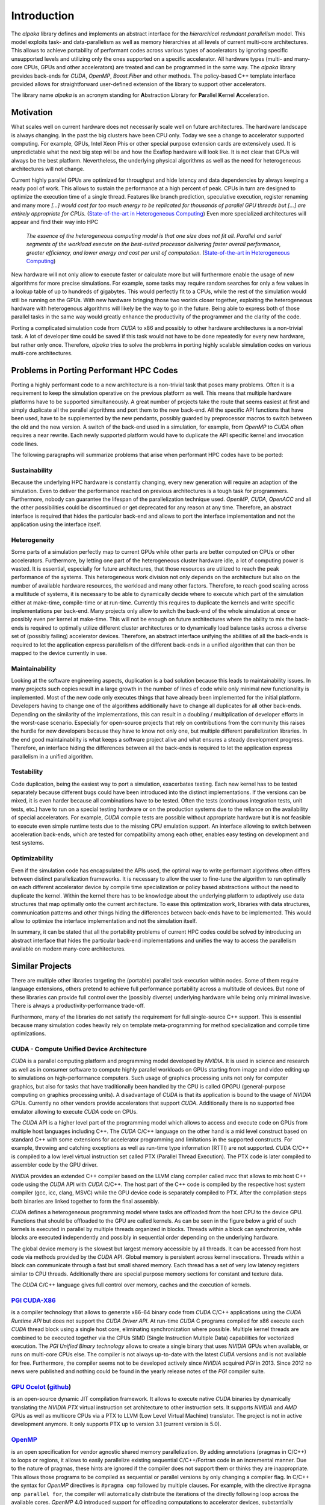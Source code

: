 Introduction
============

The *alpaka* library defines and implements an abstract interface for the *hierarchical redundant parallelism* model.
This model exploits task- and data-parallelism as well as memory hierarchies at all levels of current multi-core architectures.
This allows to achieve portability of performant codes across various types of accelerators by ignoring specific unsupported levels and utilizing only the ones supported on a specific accelerator.
All hardware types (multi- and many-core CPUs, GPUs and other accelerators) are treated and can be programmed in the same way.
The *alpaka* library provides back-ends for *CUDA*, *OpenMP*, *Boost.Fiber* and other methods.
The policy-based C++ template interface provided allows for straightforward user-defined extension of the library to support other accelerators.

The library name *alpaka* is an acronym standing for **A**\ bstraction **L**\ ibrary for **Pa**\ rallel **K**\ ernel **A**\ cceleration.


Motivation
----------

What scales well on current hardware does not necessarily scale well on future architectures.
The hardware landscape is always changing.
In the past the big clusters have been CPU only.
Today we see a change to accelerator supported computing.
For example, GPUs, Intel Xeon Phis or other special purpose extension cards are extensively used.
It is unpredictable what the next big step will be and how the Exaflop hardware will look like.
It is not clear that GPUs will always be the best platform.
Nevertheless, the underlying physical algorithms as well as the need for heterogeneous architectures will not change.

Current highly parallel GPUs are optimized for throughput and hide latency and data dependencies by always keeping a ready pool of work.
This allows to sustain the performance at a high percent of peak.
CPUs in turn are designed to optimize the execution time of a single thread.
Features like branch prediction, speculative execution, register renaming and many more *[...] would cost far too much energy to be replicated for thousands of parallel GPU threads but [...] are entirely appropriate for CPUs.* (`State-of-the-art in Heterogeneous Computing`_)
Even more specialized architectures will appear and find their way into HPC

  *The essence of the heterogeneous computing model is that one size does not fit all. Parallel and serial segments of the workload execute on the best-suited processor delivering faster overall performance, greater efficiency, and lower energy and cost per unit of computation.* (`State-of-the-art in Heterogeneous Computing`_)

New hardware will not only allow to execute faster or calculate more but will furthermore enable the usage of new algorithms for more precise simulations.
For example, some tasks may require random searches for only a few values in a lookup table of up to hundreds of gigabytes.
This would perfectly fit to a CPUs, while the rest of the simulation would still be running on the GPUs.
With new hardware bringing those two worlds closer together, exploiting the heterogeneous hardware with heterogenous algorithms will likely be the way to go in the future.
Being able to express both of those parallel tasks in the same way would greatly enhance the productivity of the programmer and the clarity of the code.

Porting a complicated simulation code from *CUDA* to x86 and possibly to other hardware architectures is a non-trivial task.
A lot of developer time could be saved if this task would not have to be done repeatedly for every new hardware, but rather only once.
Therefore, *alpaka* tries to solve the problems in porting highly scalable simulation codes on various multi-core architectures.

.. _State-of-the-art in Heterogeneous Computing: https://dx.doi.org/10.1155/2010/540159

Problems in Porting Performant HPC Codes
----------------------------------------

Porting a highly performant code to a new architecture is a non-trivial task that poses many problems.
Often it is a requirement to keep the simulation operative on the previous platform as well.
This means that multiple hardware platforms have to be supported simultaneously.
A great number of projects take the route that seems easiest at first and simply duplicate all the parallel algorithms and port them to the new back-end.
All the specific API functions that have been used, have to be supplemented by the new pendants, possibly guarded by preprocessor macros to switch between the old and the new version.
A switch of the back-end used in a simulation, for example, from *OpenMP* to *CUDA* often requires a near rewrite.
Each newly supported platform would have to duplicate the API specific kernel and invocation code lines.

The following paragraphs will summarize problems that arise when performant HPC codes have to be ported:

Sustainability
~~~~~~~~~~~~~~

Because the underlying HPC hardware is constantly changing, every new generation will require an adaption of the simulation.
Even to deliver the performance reached on previous architectures is a tough task for programmers.
Furthermore, nobody can guarantee the lifespan of the parallelization technique used.
*OpenMP*, *CUDA*, *OpenACC* and all the other possibilities could be discontinued or get deprecated for any reason at any time.
Therefore, an abstract interface is required that hides the particular back-end and allows to port the interface implementation and not the application using the interface itself.

Heterogeneity
~~~~~~~~~~~~~

Some parts of a simulation perfectly map to current GPUs while other parts are better computed on CPUs or other accelerators.
Furthermore, by letting one part of the heterogeneous cluster hardware idle, a lot of computing power is wasted.
It is essential, especially for future architectures, that those resources are utilized to reach the peak performance of the systems.
This heterogeneous work division not only depends on the architecture but also on the number of available hardware resources, the workload and many other factors.
Therefore, to reach good scaling across a multitude of systems, it is necessary to be able to dynamically decide where to execute which part of the simulation either at make-time, compile-time or at run-time.
Currently this requires to duplicate the kernels and write specific implementations per back-end.
Many projects only allow to switch the back-end of the whole simulation at once or possibly even per kernel at make-time.
This will not be enough on future architectures where the ability to mix the back-ends is required to optimally utilize different cluster architectures or to dynamically load balance tasks across a diverse set of (possibly failing) accelerator devices.
Therefore, an abstract interface unifying the abilities of all the back-ends is required to let the application express parallelism of the different back-ends in a unified algorithm that can then be mapped to the device currently in use.

Maintainability
~~~~~~~~~~~~~~~

Looking at the software engineering aspects, duplication is a bad solution because this leads to maintainability issues.
In many projects such copies result in a large growth in the number of lines of code while only minimal new functionality is implemented.
Most of the new code only executes things that have already been implemented for the initial platform.
Developers having to change one of the algorithms additionally have to change all duplicates for all other back-ends.
Depending on the similarity of the implementations, this can result in a doubling / multiplication of developer efforts in the worst-case scenario.
Especially for open-source projects that rely on contributions from the community this raises the hurdle for new developers because they have to know not only one, but multiple different parallelization libraries.
In the end good maintainability is what keeps a software project alive and what ensures a steady development progress.
Therefore, an interface hiding the differences between all the back-ends is required to let the application express parallelism in a unified algorithm.

Testability
~~~~~~~~~~~

Code duplication, being the easiest way to port a simulation, exacerbates testing.
Each new kernel has to be tested separately because different bugs could have been introduced into the distinct implementations.
If the versions can be mixed, it is even harder because all combinations have to be tested.
Often the tests (continuous integration tests, unit tests, etc.) have to run on a special testing hardware or on the production systems due to the reliance on the availability of special accelerators.
For example, *CUDA* compile tests are possible without appropriate hardware but it is not feasible to execute even simple runtime tests due to the missing CPU emulation support.
An interface allowing to switch between acceleration back-ends, which are tested for compatibility among each other, enables easy testing on development and test systems.

Optimizability
~~~~~~~~~~~~~~

Even if the simulation code has encapsulated the APIs used, the optimal way to write performant algorithms often differs between distinct parallelization frameworks.
It is necessary to allow the user to fine-tune the algorithm to run optimally on each different accelerator device by compile time specialization or policy based abstractions without the need to duplicate the kernel.
Within the kernel there has to be knowledge about the underlying platform to adaptively use data structures that map optimally onto the current architecture.
To ease this optimization work, libraries with data structures, communication patterns and other things hiding the differences between back-ends have to be implemented.
This would allow to optimize the interface implementation and not the simulation itself.

In summary, it can be stated that all the portability problems of current HPC codes could be solved by introducing an abstract interface that hides the particular back-end implementations and unifies the way to access the parallelism available on modern many-core architectures.


Similar Projects
----------------

There are multiple other libraries targeting the (portable) parallel task execution within nodes.
Some of them require language extensions, others pretend to achieve full performance portability across a multitude of devices.
But none of these libraries can provide full control over the (possibly diverse) underlying hardware while being only minimal invasive.
There is always a productivity-performance trade-off.

Furthermore, many of the libraries do not satisfy the requirement for full single-source C++ support.
This is essential because many simulation codes heavily rely on template meta-programming for method specialization and compile time optimizations.


CUDA - Compute Unified Device Architecture
~~~~~~~~~~~~~~~~~~~~~~~~~~~~~~~~~~~~~~~~~~

*CUDA* is a parallel computing platform and programming model developed by *NVIDIA*.
It is used in science and research as well as in consumer software to compute highly parallel workloads on GPUs starting from image and video editing up to simulations on high-performance computers.
Such usage of graphics processing units not only for computer graphics, but also for tasks that have traditionally been handled by the CPU is called GPGPU (general-purpose computing on graphics processing units).
A disadvantage of *CUDA* is that its application is bound to the usage of *NVIDIA* GPUs.
Currently no other vendors provide accelerators that support *CUDA*.
Additionally there is no supported free emulator allowing to execute *CUDA* code on CPUs.

The *CUDA* API is a higher level part of the programming model which allows to access and execute code on GPUs from multiple host languages including C++.
The *CUDA* C/C++ language on the other hand is a mid level construct based on standard C++ with some extensions for accelerator programming and limitations in the supported constructs.
For example, throwing and catching exceptions as well as run-time type information (RTTI) are not supported.
*CUDA* C/C++ is compiled to a low level virtual instruction set called PTX (Parallel Thread Execution).
The PTX code is later compiled to assembler code by the GPU driver.

*NVIDIA* provides an extended C++ compiler based on the LLVM clang compiler called nvcc that allows to mix host C++ code using the *CUDA* API with *CUDA* C/C++.
The host part of the C++ code is compiled by the respective host system compiler (gcc, icc, clang, MSVC) while the GPU device code is separately compiled to PTX.
After the compilation steps both binaries are linked together to form the final assembly.

*CUDA* defines a heterogeneous programming model where tasks are offloaded from the host CPU to the device GPU.
Functions that should be offloaded to the GPU are called kernels.
As can be seen in the figure below a grid of such kernels is executed in parallel by multiple threads organized in blocks.
Threads within a block can synchronize, while blocks are executed independently and possibly in sequential order depending on the underlying hardware.

.. image:: https://docs.nvidia.com/cuda/cuda-c-programming-guide/graphics/grid-of-thread-blocks.png

The global device memory is the slowest but largest memory accessible by all threads.
It can be accessed from host code via methods provided by the *CUDA* API.
Global memory is persistent across kernel invocations.
Threads within a block can communicate through a fast but small shared memory.
Each thread has a set of very low latency registers similar to CPU threads.
Additionally there are special purpose memory sections for constant and texture data.

The *CUDA* C/C++ language gives full control over memory, caches and the execution of kernels.


`PGI CUDA-X86 <https://www.pgroup.com/resources/cuda-x86.htm>`_
~~~~~~~~~~~~~~~~~~~~~~~~~~~~~~~~~~~~~~~~~~~~~~~~~~~~~~~~~~~~~~~

is a compiler technology that allows to generate x86-64 binary code from *CUDA* C/C++ applications using the *CUDA Runtime API* but does not support the *CUDA Driver API*.
At run-time *CUDA* C programs compiled for x86 execute each *CUDA* thread block using a single host core, eliminating synchronization where possible.
Multiple kernel threads are combined to be executed together via the CPUs SIMD (Single Instruction Multiple Data) capabilities for vectorized execution.
The *PGI Unified Binary technology* allows to create a single binary that uses *NVIDIA* GPUs when available, or runs on multi-core CPUs else.
The compiler is not always up-to-date with the latest *CUDA* versions and is not available for free.
Furthermore, the compiler seems not to be developed actively since *NVIDIA* acquired *PGI* in 2013.
Since 2012 no news were published and nothing could be found in the yearly release notes of the *PGI* compiler suite.


`GPU Ocelot <https://gpuocelot.gatech.edu/>`_ (`github <https://github.com/gtcasl/gpuocelot>`_)
~~~~~~~~~~~~~~~~~~~~~~~~~~~~~~~~~~~~~~~~~~~~~~~~~~~~~~~~~~~~~~~~~~~~~~~~~~~~~~~~~~~~~~~~~~~~~~

is an open-source dynamic JIT compilation framework.
It allows to execute native *CUDA* binaries by dynamically translating the *NVIDIA PTX* virtual instruction set architecture to other instruction sets.
It supports *NVIDIA* and *AMD* GPUs as well as multicore CPUs via a PTX to LLVM (Low Level Virtual Machine) translator.
The project is not in active development anymore.
It only supports PTX up to version 3.1 (current version is 5.0).


`OpenMP <https://www.openmp.org/>`_
~~~~~~~~~~~~~~~~~~~~~~~~~~~~~~

is an open specification for vendor agnostic shared memory parallelization.
By adding annotations (pragmas in C/C++) to loops or regions, it allows to easily parallelize existing sequential C/C++/Fortran code in an incremental manner.
Due to the nature of pragmas, these hints are ignored if the compiler does not support them or thinks they are inappropriate.
This allows those programs to be compiled as sequential or parallel versions by only changing a compiler flag.
In C/C++ the syntax for *OpenMP* directives is ``#pragma omp`` followed by multiple clauses.
For example, with the directive ``#pragma omp parallel for``, the compiler will automatically distribute the iterations of the directly following loop across the available cores.
*OpenMP* 4.0 introduced support for offloading computations to accelerator devices, substantially improved the task support and extended the SIMD capabilities.
By embedding code within a ``#pragma omp target`` block, the contained code will be executed on the selected device.
*OpenMP* 4.0 is missing the ability for unstructured data movement and only implements structured data movement from and to devices.
The compiler directive ``#pragma omp target data map(...) ...`` at the begin of a code block will define which data is copied to, copied back from and is created on the device.
At the end of the code block the memory is copied back or gets deleted.
There is no way to allocate device memory that is persistent between kernel calls in different methods because it is not possible to create a device data region spanning both functions in the general case.
*OpenMP* 4.1, expected for the end of 2015, is likely to introduce ``#pragma omp target enter data``, ``#pragma omp target exit data`` and other unstructured data movement directives that allow to pass and obtain pointers of already resident memory to and from offloaded kernels.
Currently *OpenMP* does not provide a way to control the hierarchical memory because its main assumption is a shared memory for all threads.
Therefore, the block shared memory on *CUDA* devices can not be explicitly utilized.


`OpenACC <https://www.openacc.org/>`_
~~~~~~~~~~~~~~~~~~~~~~~~~~~~~~~~~~~~~~~~~~~~~

is a pragma based programming standard for heterogeneous computing.
It is very similar to *OpenMP* and provides annotations for parallel execution and data movement as well as run-time functions for accelerator and device management.
In contrast to *OpenMP* it allows limited access to *CUDA* block shared memory.
Current compiler implementations support *NVIDA*, *AMD* and *Intel* accelerators.
Only as of *OpenACC* 2.0 explicit memory management and tiling is supported.
*OpenACC* does not support dynamic allocation of memory (``new``, ``delete``) in kernel code.
It is aimed to be fully merged with *OpenMP* at some point, but for now *OpenMP* 4.0 only introduced some parts of it.


`OpenCL <https://www.khronos.org/opencl/>`_
~~~~~~~~~~~~~~~~~~~~~~~~~~~~~~~~~~~~~~~~~~~

is a programming framework for heterogeneous platforms.
It is fully hardware independent and can utilize CPUs and GPUs of nearly all vendors.
This is achieved by compiling the *OpenCL* kernel code (or the standardized *SPIR* intermediate representation) at run-time by the platform driver into the native instruction set.
Versions prior to 2.1 (released in March 2015) did only support a C-like kernel language.
Version 2.1 introduced a subset of C++14.
*OpenCL* does not support single-source programming (combining C++ host code and accelerator code in a single file).
This is a precondition for templated kernels which are required for policy based generic programming.
It is necessary to note that *NVIDIA* seems to neglect their *OpenCL* implementation.
Support for version 1.2 has just been added in April 2015 after only three and a half years after the publication of the standard.
*OpenCL* does not support dynamic allocation of memory (``new``, ``delete``) in kernel code.


`SYCL <https://www.khronos.org/sycl>`_
~~~~~~~~~~~~~~~~~~~~~~~~~~~~~~~~~~~~~~

is a cross-platform abstraction layer based on *OpenCL*.
The main advantage over *OpenCL* itself is that it allows to write single-source heterogeneous programs.
It enables the usage of a single C++ template function for host and device code.
As of now there is no usable free compiler implementation available that has good support for multiple accelerator devices.


`C++ AMP (Accelerated Massive Parallelism) <https://msdn.microsoft.com/en-us/library/hh265136.aspx>`_
~~~~~~~~~~~~~~~~~~~~~~~~~~~~~~~~~~~~~~~~~~~~~~~~~~~~~~~~~~~~~~~~~~~~~~~~~~~~~~~~~~~~~~~~~~~~~~~~~~~~~

is an open specification from *Microsoft* currently implemented on top of *DirectX 11*.
It is a language extension requiring compiler support that allows to annotate C++ code that can then be run on multiple accelerators.
*C++ AMP* requires the usage of the ``array`` data structure or the ``array_view`` wrapper responsible for copying data to and from the accelerator devices.
The ``parallel_for_each`` function is responsible for offloading the provided function object whose ``operator()`` has to be annotated with ``restrict(amp)``.
The threads can access shared memory and synchronize.
The range of supported accelerator devices, plaforms and compilers is currently very limited.


`KOKKOS <https://github.com/kokkos>`_
~~~~~~~~~~~~~~~~~~~~~~~~~~~~~~~~~~~~~

.. seealso::
   * https://www.xsede.org/documents/271087/586927/Edwards-2013-XSCALE13-Kokkos.pdf
   * https://trilinos.org/oldsite/events/trilinos_user_group_2013/presentations/2013-11-TUG-Kokkos-Tutorial.pdf
   * https://on-demand.gputechconf.com/supercomputing/2013/presentation/SC3103\_Towards-Performance-Portable-Applications-Kokkos.pdf
   * https://dx.doi.org/10.3233/SPR-2012-0343

provides an abstract interface for portable, performant shared memory-programming.
It is a C++ library that offers ``parallel_for``, ``parallel_reduce`` and similar functions for describing the pattern of the parallel tasks.
The execution policy determines how the threads are executed.
For example, this influences the sizes of blocks of threads or if static or dynamic scheduling should be used.
The library abstracts the kernel as a function object that can not have any user defined parameters for its ``operator()``.
Inconveniently, arguments have to be stored in members of the function object coupling algorithm and data together.
*KOKKOS* provides both, abstractions for parallel execution of code and data management.
Multidimensional arrays with a neutral indexing and an architecture dependent layout are available, which can be used, for example, to abstract the underlying hardwares preferred memory access scheme that could be row-major, column-major or even blocked.


`Thrust <https://thrust.github.io/>`_
~~~~~~~~~~~~~~~~~~~~~~~~~~~~~~~~~~~~~

is a parallel algorithms library resembling the C++ Standard Template Library (STL).
It allows to select either the *CUDA*, *TBB* or *OpenMP* back-end at make-time.
Because it is based on generic ``host_vector`` and ``device_vector`` container objects, it is tightly coupling the data structure and the parallelization strategy.
There exist many similar libraries such as `ArrayFire <https://arrayfire.com/>`_ (*CUDA*, *OpenCL*, native C++), `VexCL <https://github.com/ddemidov/vexcl/>`_ (*OpenCL*, *CUDA*), `ViennaCL <http://viennacl.sourceforge.net/>`_ (*OpenCL*, *CUDA*, *OpenMP*) and `hemi <https://github.com/harrism/hemi/>`_ (*CUDA*, native C++).

.. seealso::
   * Phalanx
     See `here <https://www.mgarland.org/files/papers/phalanx-sc12-preprint.pdf>`_
     It is very similar to *alpaka* in the way it abstracts the accelerators.
     C++ Interface provides CUDA, OpenMP, and GASNet back-ends
   * Aura
   * Intel TBB
   * U\PC++


Distinction of the *alpaka* Library
-----------------------------------

In the section about the problems we saw that all portability problems of current HPC codes could be solved with an abstract interface unifying the underlying accelerator back-ends.
The previous section showed that there is currently no project available that could solve all of the problems highlighted.
The C++ interface library proposed to solve all those problems is called *alpaka*.
The subsequent enumeration will summarize the purpose of the library:

*alpaka* is ...
~~~~~~~~~~~~~~~

* an **abstract interface** describing parallel execution on multiple hierarchy levels. It allows to implement a mapping to various hardware architectures but **is no optimal mapping itself**.

* sustainably solving portability (50% on the way to reach full performance portability)

* solving the **heterogeneity** problem. An identical algorithm / kernel can be executed on heterogeneous parallel systems by selecting the target device.

* reducing the **maintainability** burden by not requiring to duplicate all the parts of the simulation that are directly facing the parallelization framework. Instead, it allows to provide a single version of the algorithm / kernel that can be used by all back-ends. All the accelerator dependent implementation details are hidden within the *alpaka* library.

* simplifying the **testability** by enabling **easy back-end switching**. No special hardware is required for testing the kernels. Even if the simulation itself will always use the *CUDA* back-end, the tests can completely run on a CPU. As long as the *alpaka* library is thoroughly tested for compatibility between the acceleration back-ends, the user simulation code is guaranteed to generate identical results (ignoring rounding errors / non-determinism) and is portable without any changes.

* **optimizable**. Everything in *alpaka* can be replaced by user code to optimize for special use-cases.

* **extensible**. Every concept described by the *alpaka* abstraction can be implemented by users. Therefore it is possible to non-intrusively define new devices, queues, buffer types or even whole accelerator back-ends.

* **data structure agnostic**. The user can use and define arbitrary data structures.

*alpaka* is not ...
~~~~~~~~~~~~~~~~~~~

* an automatically **optimal mapping** of algorithms / kernels to various acceleration platforms. Except in trivial examples an optimal execution always depends on suitable selected data structure. An adaptive selection of data structures is a separate topic that has to be implemented in a distinct library.

* automatically **optimizing concurrent data accesses**.

* **handling** or hiding differences in arithmetic operations. For example, due to **different rounding** or different implementations of floating point operations, results can differ slightly between accelerators.

* **guaranteeing any determinism** of results. Due to the freedom of the library to reorder or repartition the threads within the tasks it is not possible or even desired to preserve deterministic results. For example, the non-associativity of floating point operations give non-deterministic results within and across accelerators.

The *alpaka* library is aimed at parallelization within nodes of a cluster.
It does not compete with libraries for distribution of processes across nodes and communication among those.
For these purposes libraries like MPI (Message Passing Interface) or others should be used.
MPI is situated one layer higher and can be combined with *alpaka* to facilitate the hardware of a whole heterogeneous cluster.
The *alpaka* library can be used for parallelization within nodes, MPI for parallelization across nodes.


Comparison
----------

The following table summarizes which of the problems mentioned in section about the problems can be solved by current intra-node parallelization frameworks and the proof-of-concept *alpaka* abstraction library.


    +-----------------+-------------+------+-------------------+-------------+--------------+-----------------+-------------+----------------+-------------------------+
    | Framework / API | Open-Source | Free | Single-Source C++ | Portability | Heterogenity | Maintainability | Testability | Optimizability | Data structure agnostic |
    +=================+=============+======+===================+=============+==============+=================+=============+================+=========================+
    | CUDA            | --          | X    | X                 | --          | --           | --              | --          | X              | X                       |
    +-----------------+-------------+------+-------------------+-------------+--------------+-----------------+-------------+----------------+-------------------------+
    | PGI CUDA-x86    | --          | --   | X                 | X           | ~~           | X               | X           | --             | X                       |
    +-----------------+-------------+------+-------------------+-------------+--------------+-----------------+-------------+----------------+-------------------------+
    | GPU Ocelot      | X           | X    | X                 | X           | ~~           | X               | X           | --             | X                       |
    +-----------------+-------------+------+-------------------+-------------+--------------+-----------------+-------------+----------------+-------------------------+
    | OpenMP          | X           | X    | X                 | X           | X            | X               | X           | --             | X                       |
    +-----------------+-------------+------+-------------------+-------------+--------------+-----------------+-------------+----------------+-------------------------+
    | OpenACC         | X           | X    | X                 | X           | X            | X               | X           | --             | X                       |
    +-----------------+-------------+------+-------------------+-------------+--------------+-----------------+-------------+----------------+-------------------------+
    | OpenCL          | X           | X    | --                | X           | X            | X               | X           | --             | X                       |
    +-----------------+-------------+------+-------------------+-------------+--------------+-----------------+-------------+----------------+-------------------------+
    | SYCL            | X           | {X}  | X                 | X           | X            | X               | X           | {X}            | X                       |
    +-----------------+-------------+------+-------------------+-------------+--------------+-----------------+-------------+----------------+-------------------------+
    | C++AMP          | X           | X    | X                 | {X}         | X            | X               | X           | --             | X                       |
    +-----------------+-------------+------+-------------------+-------------+--------------+-----------------+-------------+----------------+-------------------------+
    | KOKKOS          | X           | X    | X                 | X           | X            | X               | X           | --             | ~~                      |
    +-----------------+-------------+------+-------------------+-------------+--------------+-----------------+-------------+----------------+-------------------------+
    | Thrust          | X           | X    | X                 | X           | ~~           | X               | X           | --             | --                      |
    +-----------------+-------------+------+-------------------+-------------+--------------+-----------------+-------------+----------------+-------------------------+
    | ****alpaka****  | X           | X    | X                 | X           | X            | X               | X           | X              | X                       |
    +-----------------+-------------+------+-------------------+-------------+--------------+-----------------+-------------+----------------+-------------------------+


Properties of intra-node parallelization frameworks and their ability to solve the problems in porting performant HPC codes. X = yes/fully solved, ~~ = partially solved, -- = no / not solved
